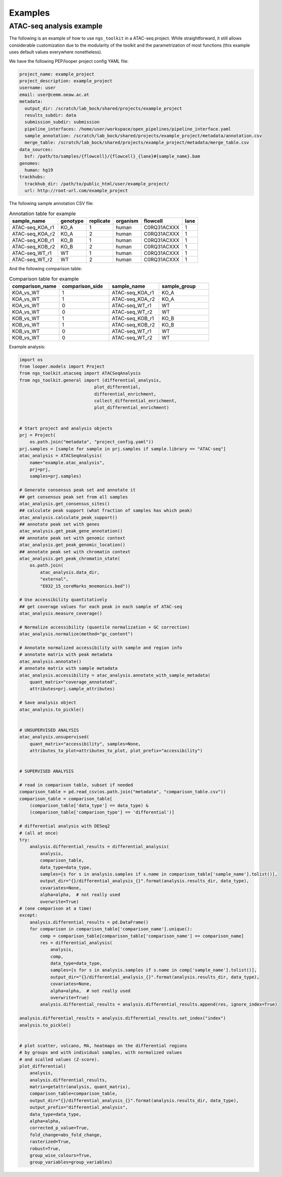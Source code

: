 Examples
******************************


ATAC-seq analysis example
---------------------------

The following is an example of how to use ``ngs_toolkit`` in a ATAC-seq project.
While straightforward, it still allows considerable customization due to the modularity of the toolkit and the parametrization of most functions (this example uses default values everywhere nonetheless).


We have the following PEP/looper project config YAML file:

.. code-block:: yaml

    project_name: example_project
    project_description: example_project
    username: user
    email: user@cemm.oeaw.ac.at
    metadata:
      output_dir: /scratch/lab_bock/shared/projects/example_project
      results_subdir: data
      submission_subdir: submission
      pipeline_interfaces: /home/user/workspace/open_pipelines/pipeline_interface.yaml
      sample_annotation: /scratch/lab_bock/shared/projects/example_project/metadata/annotation.csv
      merge_table: /scratch/lab_bock/shared/projects/example_project/metadata/merge_table.csv
    data_sources:
      bsf: /path/to/samples/{flowcell}/{flowcell}_{lane}#{sample_name}.bam
    genomes:
      human: hg19
    trackhubs:
      trackhub_dir: /path/to/public_html/user/example_project/
      url: http://root-url.com/example_project


The following sample annotation CSV file:

.. csv-table:: Annotation table for example
   :header: "sample_name", "genotype", "replicate", "organism", flowcell, lane

    "ATAC-seq_KOA_r1",  "KO_A",   "1",   "human", "C0RQ31ACXXX",   "1"
    "ATAC-seq_KOA_r2",  "KO_A",   "2",   "human", "C0RQ31ACXXX",   "1"
    "ATAC-seq_KOB_r1",  "KO_B",   "1",   "human", "C0RQ31ACXXX",   "1"
    "ATAC-seq_KOB_r2",  "KO_B",   "2",   "human", "C0RQ31ACXXX",   "1"
    "ATAC-seq_WT_r1",   "WT",   "1",    "human",    "C0RQ31ACXXX", "1"
    "ATAC-seq_WT_r2",   "WT",    "2",   "human", "C0RQ31ACXXX",    "1"


And the following comparison table:

.. csv-table:: Comparison table for example
   :header: "comparison_name", "comparison_side", "sample_name", "sample_group"
   :widths: 30, 30, 30, 30

    "KOA_vs_WT",    "1",    "ATAC-seq_KOA_r1",  "KO_A"
    "KOA_vs_WT",    "1",    "ATAC-seq_KOA_r2",  "KO_A"
    "KOA_vs_WT",    "0",    "ATAC-seq_WT_r1",   "WT"
    "KOA_vs_WT",    "0",    "ATAC-seq_WT_r2",   "WT"
    "KOB_vs_WT",    "1",    "ATAC-seq_KOB_r1",  "KO_B"
    "KOB_vs_WT",    "1",    "ATAC-seq_KOB_r2",  "KO_B"
    "KOB_vs_WT",    "0",    "ATAC-seq_WT_r1",   "WT"
    "KOB_vs_WT",    "0",    "ATAC-seq_WT_r2",   "WT"


Example analysis:


.. code-block:: python

    import os
    from looper.models import Project
    from ngs_toolkit.atacseq import ATACSeqAnalysis    
    from ngs_toolkit.general import (differential_analysis,
                                 plot_differential,
                                 differential_enrichment,
                                 collect_differential_enrichment,
                                 plot_differential_enrichment)


    # Start project and analysis objects
    prj = Project(
        os.path.join("metadata", "project_config.yaml"))
    prj.samples = [sample for sample in prj.samples if sample.library == "ATAC-seq"]
    atac_analysis = ATACSeqAnalysis(
        name="example.atac_analysis",
        prj=prj,
        samples=prj.samples)

    # Generate consensus peak set and annotate it
    ## get consensus peak set from all samples
    atac_analysis.get_consensus_sites()
    ## calculate peak support (what fraction of samples has which peak)
    atac_analysis.calculate_peak_support()
    ## annotate peak set with genes
    atac_analysis.get_peak_gene_annotation()
    ## annotate peak set with genomic context
    atac_analysis.get_peak_genomic_location()
    ## annotate peak set with chromatin context
    atac_analysis.get_peak_chromatin_state(
        os.path.join(
            atac_analysis.data_dir,
            "external",
            "E032_15_coreMarks_mnemonics.bed"))

    # Use accessibility quantitatively
    ## get coverage values for each peak in each sample of ATAC-seq
    atac_analysis.measure_coverage()

    # Normalize accessibility (quantile normalization + GC correction)
    atac_analysis.normalize(method="gc_content")

    # Annotate normalized accessibility with sample and region info
    # annotate matrix with peak metadata
    atac_analysis.annotate()
    # annotate matrix with sample metadata
    atac_analysis.accessibility = atac_analysis.annotate_with_sample_metadata(
        quant_matrix="coverage_annotated",
        attributes=prj.sample_attributes)

    # Save analysis object
    atac_analysis.to_pickle()


    # UNSUPERVISED ANALYSIS
    atac_analysis.unsupervised(
        quant_matrix="accessibility", samples=None,
        attributes_to_plot=attributes_to_plot, plot_prefix="accessibility")


    # SUPERVISED ANALYSIS

    # read in comparison table, subset if needed
    comparison_table = pd.read_csv(os.path.join("metadata", "comparison_table.csv"))
    comparison_table = comparison_table[
        (comparison_table['data_type'] == data_type) &
        (comparison_table['comparison_type'] == 'differential')]

    # differential analysis with DESeq2
    # (all at once)
    try:
        analysis.differential_results = differential_analysis(
            analysis,
            comparison_table,
            data_type=data_type,
            samples=[s for s in analysis.samples if s.name in comparison_table['sample_name'].tolist()],
            output_dir="{}/differential_analysis_{}".format(analysis.results_dir, data_type),
            covariates=None,
            alpha=alpha,  # not really used 
            overwrite=True)
    # (one comparison at a time)
    except:
        analysis.differential_results = pd.DataFrame()
        for comparison in comparison_table['comparison_name'].unique():
            comp = comparison_table[comparison_table['comparison_name'] == comparison_name]
            res = differential_analysis(
                analysis,
                comp,
                data_type=data_type,
                samples=[s for s in analysis.samples if s.name in comp['sample_name'].tolist()],
                output_dir="{}/differential_analysis_{}".format(analysis.results_dir, data_type),
                covariates=None,
                alpha=alpha,  # not really used 
                overwrite=True)
            analysis.differential_results = analysis.differential_results.append(res, ignore_index=True)

    analysis.differential_results = analysis.differential_results.set_index("index")
    analysis.to_pickle()


    # plot scatter, volcano, MA, heatmaps on the differential regions
    # by groups and with individual samples, with normalized values
    # and scalled values (Z-score).
    plot_differential(
        analysis,
        analysis.differential_results,
        matrix=getattr(analysis, quant_matrix),
        comparison_table=comparison_table,
        output_dir="{}/differential_analysis_{}".format(analysis.results_dir, data_type),
        output_prefix="differential_analysis",
        data_type=data_type,
        alpha=alpha,
        corrected_p_value=True,
        fold_change=abs_fold_change,
        rasterized=True,
        robust=True,
        group_wise_colours=True,
        group_variables=group_variables)
